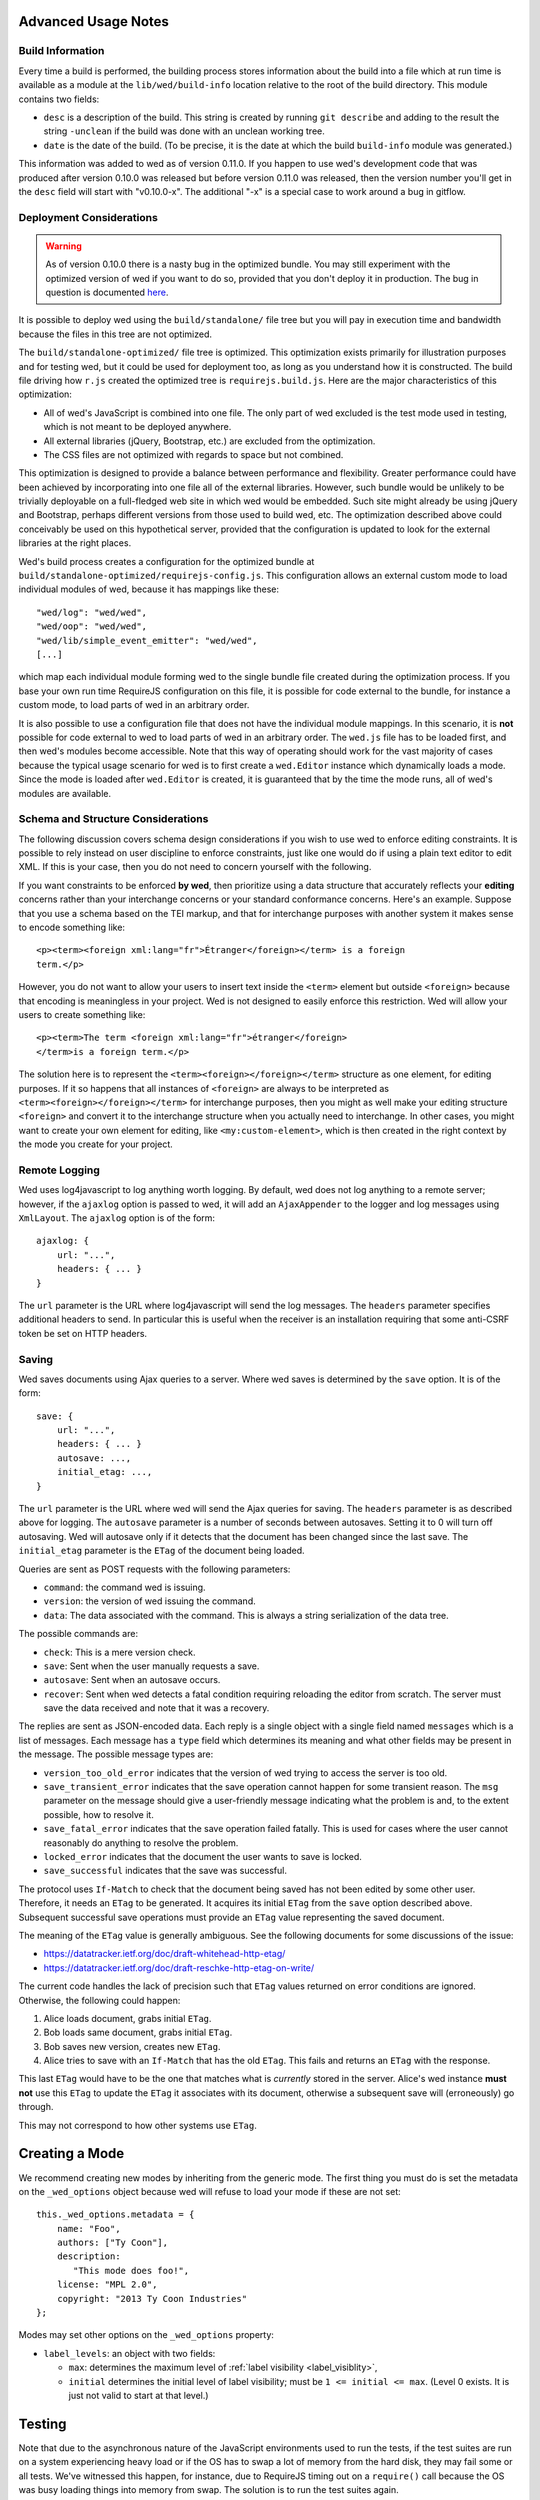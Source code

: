 Advanced Usage Notes
====================

Build Information
-----------------

Every time a build is performed, the building process stores
information about the build into a file which at run time is available
as a module at the ``lib/wed/build-info`` location relative to the
root of the build directory. This module contains two fields:

* ``desc`` is a description of the build. This string is created by
  running ``git describe`` and adding to the result the string
  ``-unclean`` if the build was done with an unclean working tree.

* ``date`` is the date of the build. (To be precise, it is the date at
  which the build ``build-info`` module was generated.)

This information was added to wed as of version 0.11.0. If you happen
to use wed's development code that was produced after version 0.10.0
was released but before version 0.11.0 was released, then the version
number you'll get in the ``desc`` field will start with
"v0.10.0-x". The additional "-x" is a special case to work around a
bug in gitflow.

.. _tech_notes_deployment_considerations:

Deployment Considerations
-------------------------

.. warning:: As of version 0.10.0 there is a nasty bug in the
             optimized bundle. You may still experiment with the
             optimized version of wed if you want to do so, provided
             that you don't deploy it in production. The bug in
             question is documented `here
             <https://github.com/mangalam-research/wed/issues/8>`_.

It is possible to deploy wed using the ``build/standalone/`` file tree
but you will pay in execution time and bandwidth because the files in
this tree are not optimized.

The ``build/standalone-optimized/`` file tree is optimized. This
optimization exists primarily for illustration purposes and for
testing wed, but it could be used for deployment too, as long as you
understand how it is constructed. The build file driving how ``r.js``
created the optimized tree is ``requirejs.build.js``. Here are the
major characteristics of this optimization:

* All of wed's JavaScript is combined into one file. The only part of
  wed excluded is the test mode used in testing, which is not meant to
  be deployed anywhere.

* All external libraries (jQuery, Bootstrap, etc.) are excluded from
  the optimization.

* The CSS files are not optimized with regards to space but not combined.

This optimization is designed to provide a balance between performance
and flexibility. Greater performance could have been achieved by
incorporating into one file all of the external libraries. However,
such bundle would be unlikely to be trivially deployable on a
full-fledged web site in which wed would be embedded. Such site might
already be using jQuery and Bootstrap, perhaps different versions from
those used to build wed, etc. The optimization described above could
conceivably be used on this hypothetical server, provided that the
configuration is updated to look for the external libraries at the
right places.

Wed's build process creates a configuration for the optimized bundle
at ``build/standalone-optimized/requirejs-config.js``. This
configuration allows an external custom mode to load individual
modules of wed, because it has mappings like these::

    "wed/log": "wed/wed",
    "wed/oop": "wed/wed",
    "wed/lib/simple_event_emitter": "wed/wed",
    [...]

which map each individual module forming wed to the single bundle file
created during the optimization process. If you base your own run time
RequireJS configuration on this file, it is possible for code external
to the bundle, for instance a custom mode, to load parts of wed in an
arbitrary order.

It is also possible to use a configuration file that does not have the
individual module mappings. In this scenario, it is **not** possible
for code external to wed to load parts of wed in an arbitrary
order. The ``wed.js`` file has to be loaded first, and then wed's
modules become accessible. Note that this way of operating should work
for the vast majority of cases because the typical usage scenario for
wed is to first create a ``wed.Editor`` instance which dynamically
loads a mode. Since the mode is loaded after ``wed.Editor`` is
created, it is guaranteed that by the time the mode runs, all of wed's
modules are available.

Schema and Structure Considerations
-----------------------------------

The following discussion covers schema design considerations if you
wish to use wed to enforce editing constraints. It is possible to rely
instead on user discipline to enforce constraints, just like one would
do if using a plain text editor to edit XML. If this is your case,
then you do not need to concern yourself with the following.

If you want constraints to be enforced **by wed**, then prioritize
using a data structure that accurately reflects your **editing**
concerns rather than your interchange concerns or your standard
conformance concerns. Here's an example. Suppose that you use a schema
based on the TEI markup, and that for interchange purposes with
another system it makes sense to encode something like::

    <p><term><foreign xml:lang="fr">Étranger</foreign></term> is a foreign
    term.</p>

However, you do not want to allow your users to insert text inside the
``<term>`` element but outside ``<foreign>`` because that encoding is
meaningless in your project. Wed is not designed to easily enforce
this restriction. Wed will allow your users to create something
like::

    <p><term>The term <foreign xml:lang="fr">étranger</foreign>
    </term>is a foreign term.</p>

The solution here is to represent the
``<term><foreign></foreign></term>`` structure as one element, for
editing purposes. If it so happens that all instances of ``<foreign>``
are always to be interpreted as ``<term><foreign></foreign></term>``
for interchange purposes, then you might as well make your editing
structure ``<foreign>`` and convert it to the interchange structure
when you actually need to interchange. In other cases, you might want
to create your own element for editing, like ``<my:custom-element>``,
which is then created in the right context by the mode you create for
your project.

.. _remote_logging:

Remote Logging
--------------

Wed uses log4javascript to log anything worth logging. By default, wed
does not log anything to a remote server; however, if the ``ajaxlog``
option is passed to wed, it will add an ``AjaxAppender`` to the logger
and log messages using ``XmlLayout``. The ``ajaxlog`` option is of the
form::

  ajaxlog: {
      url: "...",
      headers: { ... }
  }

The ``url`` parameter is the URL where log4javascript will send the
log messages. The ``headers`` parameter specifies additional headers
to send. In particular this is useful when the receiver is an
installation requiring that some anti-CSRF token be set on HTTP
headers.

.. _saving:

Saving
------

Wed saves documents using Ajax queries to a server. Where wed saves is
determined by the ``save`` option. It is of the form::

  save: {
      url: "...",
      headers: { ... }
      autosave: ...,
      initial_etag: ...,
  }

The ``url`` parameter is the URL where wed will send the Ajax queries
for saving. The ``headers`` parameter is as described above for
logging. The ``autosave`` parameter is a number of seconds between
autosaves. Setting it to 0 will turn off autosaving. Wed will autosave
only if it detects that the document has been changed since the last
save. The ``initial_etag`` parameter is the ``ETag`` of the document being
loaded.

Queries are sent as POST requests with the following parameters:

* ``command``: the command wed is issuing.

* ``version``: the version of wed issuing the command.

* ``data``: The data associated with the command. This is always a string
  serialization of the data tree.

The possible commands are:

* ``check``: This is a mere version check.

* ``save``: Sent when the user manually requests a save.

* ``autosave``: Sent when an autosave occurs.

* ``recover``: Sent when wed detects a fatal condition requiring
  reloading the editor from scratch. The server must save the data
  received and note that it was a recovery.

The replies are sent as JSON-encoded data. Each reply is a single
object with a single field named ``messages`` which is a list of
messages. Each message has a ``type`` field which determines its
meaning and what other fields may be present in the message. The
possible message types are:

* ``version_too_old_error`` indicates that the version of wed trying to
  access the server is too old.

* ``save_transient_error`` indicates that the save operation cannot
  happen for some transient reason. The ``msg`` parameter on the
  message should give a user-friendly message indicating what
  the problem is and, to the extent possible, how to resolve it.

* ``save_fatal_error`` indicates that the save operation failed
  fatally. This is used for cases where the user cannot reasonably do
  anything to resolve the problem.

* ``locked_error`` indicates that the document the user wants to save
  is locked.

* ``save_successful`` indicates that the save was successful.

The protocol uses ``If-Match`` to check that the document being saved
has not been edited by some other user. Therefore, it needs an
``ETag`` to be generated. It acquires its initial ``ETag`` from the
``save`` option described above. Subsequent successful save operations
must provide an ``ETag`` value representing the saved document.

The meaning of the ``ETag`` value is generally ambiguous. See the
following documents for some discussions of the issue:

- https://datatracker.ietf.org/doc/draft-whitehead-http-etag/
- https://datatracker.ietf.org/doc/draft-reschke-http-etag-on-write/

The current code handles the lack of precision such that ``ETag``
values returned on error conditions are ignored. Otherwise, the
following could happen:

1. Alice loads document, grabs initial ``ETag``.
2. Bob loads same document, grabs initial ``ETag``.
3. Bob saves new version, creates new ``ETag``.
4. Alice tries to save with an ``If-Match`` that has the old
   ``ETag``. This fails and returns an ``ETag`` with the response.

This last ``ETag`` would have to be the one that matches what is
*currently* stored in the server. Alice's wed instance **must not**
use this ``ETag`` to update the ``ETag`` it associates with its
document, otherwise a subsequent save will (erroneously) go through.

This may not correspond to how other systems use ``ETag``.

Creating a Mode
===============

We recommend creating new modes by inheriting from the generic
mode. The first thing you must do is set the metadata on the
``_wed_options`` object because wed will refuse to load your mode if
these are not set::

    this._wed_options.metadata = {
        name: "Foo",
        authors: ["Ty Coon"],
        description:
           "This mode does foo!",
        license: "MPL 2.0",
        copyright: "2013 Ty Coon Industries"
    };


Modes may set other options on the ``_wed_options`` property:

+ ``label_levels``: an object with two fields:

  - ``max``: determines the maximum level of
    :ref:`label visibility <label_visiblity>`,

  - ``initial`` determines the initial level of label visibility; must
    be ``1 <= initial <= max``. (Level 0 exists. It is just not valid
    to start at that level.)

Testing
=======

Note that due to the asynchronous nature of the JavaScript environments
used to run the tests, if the test suites are run on a system
experiencing heavy load or if the OS has to swap a lot of memory from
the hard disk, they may fail some or all tests. We've witnessed this
happen, for instance, due to RequireJS timing out on a ``require()``
call because the OS was busy loading things into memory from
swap. The solution is to run the test suites again.

Another issue with running the tests is that wed uses ``setTimeout``
to do the validation work in a parallel fashion. (This actually
simulates parallelism.) Now, browsers clamp timeouts to at most once a
second for tests that are in background tabs (i.e. tabs whose content
is not currently visible). Some tests want the first validation to be
finished before starting. The upshot is that if the test tab is pushed
to the background some tests will fail due to timeouts. The solution
for now is don't push the tab in which tests are run to the
background. Web workers would solve this problem but would create
other complications so it is unclear whether they are a viable
solution.

Tests are of three types:

* Not browser-dependent and therefore may be run outside a browser. We
  run these in Node.js.

* In-browser tests run *in* the browser.

* Selenium-based tests which run *outside* the browser but use selenium
  to control a browser.

Browser-Independent Tests
-------------------------

To run the tests that are not browser-dependent do::

    $ make test

These tests are located in the ``test/`` directory off the wed
root. You can also run ``mocha``
directly from the command line but having ``make`` build the ``test``
target will trigger a build to ensure that the tests are run against
the latest code.

.. warning:: Keep in mind that tests are **always** run against the
             code present in ``build/standalone/``. If you modify your
             source and fail to rebuild before running the test suite,
             the suite will run against **old code!**

.. _tech_notes_in_browser_tests:

In-Browser Tests
----------------

The browser-dependent tests are located in the ``browser_test/`` directory
off the wed root. To run
the tests that run in the browser, you must run ``server.js``, a
basic web server, from the root of the wed source::

    $ ./server.js

The server will serve on localhost:8888 by default. Give it an
``addr:port`` parameter if you want another address and port. Some
tests require **this** specific server or a server that provides the
same responses to Ajax requests. Point your browser to either:

* `<http://localhost:8888/build/standalone/test.html>`_ to run the
  tests with an unoptimized file tree.

* or `<http://localhost:8888/build/standalone-optimized/test.html>`_ to
  run the tests with an optimized file tree.

If you change wed's code and want to run the browser-dependent test
suite again, make sure to run ``make test`` before you run the suite
again because otherwise the suite will run against the old code.

Selenium-Based Tests
--------------------

Everything that follows is specific to wed. You need to have `selenic
<http://github.com/mangalam-research/selenic>`_ installed and
available on your ``PYTHONPATH``. Read its documentation.  You also
need to have `wedutil <http://github.com/mangalam-research/wedutil>`_
installed and available on your ``PYTHONPATH``.

It is very likely that you'll want to override some of the values in
:github:`config/selenium_config.py` by creating
``local_config/selenium_config.py`` that loads the default file but
override or adds some values. For instance::

    # If used, must appear before the default file is loaded. The
    # default is to not log anything.
    LOGS = True

    # Load the default file
    execfile("config/selenium_config.py")

    # Add some local values...
    SAUCELABS_CREDENTIALS = "foo:bar"
    CHROMEDRIVER_PATH = ".../selenium/chromedriver"

To run the Selenium-based tests, you can run either
``server.js`` *or* an nginx-based server. The latter option is
recommended if you run your browser on a provisioning service like
SauceLabs *and* you want to maximize performance. Running
``server.js`` has been explained above. To run nginx, just issue::

    $ misc/start_nginx

This will launch an nginx server listening on localhost:8888. It will
handle all the requests to static resources itself, but will forward
all Ajax stuff to an instance of ``server.js`` (which is started by
the ``start_nginx`` script to listen on localhost:9999). This server
puts all of the things that would go in ``/var/`` if it was started by
the OS in the ``var/`` directory that sits at the top of the code
tree. Look there for logs. This nginx instance uses the configuration
built at ``build/config/nginx.conf`` from
``config/nginx.conf``.

.. warning:: Remember that if you want to override the configuration,
             the proper way to do it is to copy the configuration file
             into ``local_config/`` and edit it there.

Run ``make`` again after you have made modifications. The only
processing done on nginx's file is to replace instances of ``@PWD@``
with the top of the code tree.

Finally, to run the suite issue::

    $ make selenium-test TEST_BROWSER=<platform>,<browser>,<version>

To run the suite while using the SauceLab servers, run::

    $ make SELENIUM_SAUCELABS=1 selenium-test TEST_BROWSER=...

Behind the scenes, this will launch behave. See the makefile
:github:`build.mk` for information about how behave is run.

The ``TEST_BROWSER`` variable determines which browser will run the
test. You may omit any of ``platform``, ``browser`` or ``versions`` so
long as the parts that are specified are enough to match a **single**
configuration defined in :github:`config/selenium_config.py`. See the
list of configurations there to see what has been configured. If you
want something different from the list there, you'll have to configure
it in the copy you made into ``local_config``.

The environment variable ``BEHAVE_WAIT_BETWEEN_STEPS`` can be set to a
numerical value in seconds to get behave to stop between steps. It
makes the Selenium test unfold more slowly. The environment variable
``SELENIUM_QUIT`` can be set to ``never`` to prevent Selenium from
quitting the browser after the suite is run. It can be set to
``on-success`` so that the Selenium quits only if the suite is
successful.

Q. Why is Python required to run the Selenium-based tests? You've
   introduced a dependency on an additional language!

A. We've found that JavaScript is poorly supported by the various
   agents on which we depend for running Selenium the way we want. We've
   tried to avoid adding a dependency on Python to software which is
   JavaScript through and through, but that fight proved fruitless. Do
   we want to spend our time chasing bugs, badly documented code, and
   obscure or unsupported packages, or do we want to focus on wed? We
   chose the latter.

.. warning:: Some of the browser-dependent tests may fail on browsers
             other than Chrome. Eventually, wed will work the same on
             all browsers but at the moment development efforts are
             spent elsewhere than hunting down differences in browser
             behavior. For instance, as of 2013/07/19 some of the
             caret movement tests fail on Firefox. This does not
             prevent using wed on Firefox.

.. warning:: As part of normal development, wed is tested on Chrome
             first, Firefox second. Other browsers will eventually
             be added to this list as the Selenium-based tests take
             shape.

Internals
=========

The Tag v0.10.0-x
-----------------

The git repository contains tags v0.10.0 and v0.10.0-x. What's the
deal? Both tags represent the same state of development. The first
points into the master branch, the second into the develop branch. The
second tag was created to work around a bug that prevents using ``git
describe`` when using the `nvie edition
<https://github.com/nvie/gitflow>`__ of gitflow. If you use gitflow
with wed, use the `AVH edition
<https://github.com/petervanderdoes/gitflow>`__.

JavaScript Event Handling
-------------------------

Modes are free to bind whatever handlers they want to those GUI
elements they themselves are responsible for creating, managing and
destroying. However, modes **must not** bind their own event handlers
for the standard JavaScript type of events onto any GUI element that
wed is responsible for managing. They must use the appropriate custom
wed events. This ensures proper ordering of processing. Here is the
list of JavaScript events for which custom events have been defined;
the order the events are listed corresponds to the order they are
processed

* keydown:

 + wed-input-trigger-keydown
 + wed-global-keydown

* keypress:

 + wed-input-trigger-keypress
 + wed-global-keypress

* paste:

 + wed-post-paste

* contextmenu:

 + wed-context-menu

Those handlers that are bound to these custom events should have the
following signature:

    ``handler(wed_event, javascript_event)``

Where ``wed_event`` is the jQuery ``Event`` object created for
dispatching custom events and ``javascript_event`` is the original
JavaScript event that caused the custom event to be triggered.

.. warning:: Returning ``false`` from handlers bound to custom events
             won't stop the propagation of the original JavaScript
             event. Handlers for custom events that wish to stop
             propagation of the JavaScript event **must** call the
             appropriate method on the ``javascript_event``
             object. They must additionally return ``false`` or call
             the appropriate methods on the ``wed_event`` object.

* wed-input-trigger-* events are meant to be handled by
  ``InputTrigger`` objects.

* wed-global-* events are meant to be handled by the default event
  handlers for wed, or those event handlers meaning to alter default
  processing.

* The paste event has no wed-global-* event associated with it.

Wed also uses the custom events ``wed-click`` and ``wed-unclick`` to
inform element labels that they should change their status to clicked
or unclicked. These events are used (``wed-click`` specifically) so
that if the status must change due to an event not caused by a mouse
operation, then wed won't cause a mouse event to happen. A ``click``
event would trickle up the handler chain, etc.

Modes that define elements in the GUI tree that want to have their own
custom context menu handler must listen for ``wed-context-menu``
**and** define a data field named ``data-wed-custom-context-menu`` set
to a truthy value. This field must be set **in the DOM** as an
attribute (and not merely using jQuery's ``data()`` method.

Selections
----------

Wed works with multiple types of selections:

DOM selection
  The selection as understood by DOM. Methods working with this
  selection have ``DOM`` in their name.

GUI selection
  The selection in the GUI tree. The GUI selection is just called
  "selection", without any further qualifier. This is the range selected
  by the user in the document being edited. The methods operating on
  this selection do not use a special qualifier. E.g. ``getSelection``
  does not have ``DOM`` or ``data`` in its name and thus works on a
  GUI selection.

Data selection
  The selection that corresponds to the GUI selection in the data tree.
  Methods working with this selection have ``data`` in their name. Mode will
  typically want to work with this selection.

Wed uses Rangy to help with selection manipulations. As of Rangy
1.3alpha.804, there is a bug in IE with handling control ranges. The
workaround for now is to **clear** the range before setting a new
range.

Carets
------

Wed works with multiple types of carets:

Fake caret
  A caret that exists only for wed. It has no existence as far as DOM is
  concerned.

GUI caret
  The caret in the GUI tree. It may or may not correspond to a DOM caret.

Data caret
  The caret in the data tree that corresponds to the GUI caret. It may or may
  not correspond to a DOM caret. Modes usually want to work with this caret.

Support for GUI Controls Outside Wed
------------------------------------

By default, wed does not provide any kind of drop down menus or
toolbar to perform actions like undo/redo, etc. The application that
embeds wed into it, however, might need such tools. Now, the problem
is that as far as wed is concerned, these items are not part of the
editing pane and thus, manipulating them should cause a blurring of
the editor. This is undesirable because:

- It means that a GUI control that fires a transformation would fire
  it when the caret is not defined (because of the blur). This causes
  wed to raise an exception.

- Even if the previous point could somehow be worked around because
  wed keeps enough state to know where the caret was before the blur
  happened, the user would still **see** the focus leave the editor
  pane.

Consequently, such elements must be made known to wed so that it does
not consider clicks in them to cause a loss of
focus. ``Editor.excludeFromBlur`` is the method to use to register
these elements with wed.

.. warning:: These elements must also have ``mousedown`` and ``click``
             handlers that do not cause the **browser** to change the
             focus. This typically means that handlers for these two
             events should prevent the default browser behavior.

IM Support
----------

As usual, the browsers and various web standards make a mess of what
ought to be simple. On both Firefox 23 and Chrome 29, entering text
using IBus does not generate ``keypress`` events. The only events
available are ``keydown`` and ``keyup``. Firefox 23 generates a single
``keyup`` event at the end of composition, Chrome 29 generates a bunch
of ``keyup`` and ``keydown`` events while the character is being
composed. These events are mostly useless because their parameters are
set to values that do not indicate what the user is actually
typing. The browsers also fire ``input`` and
``composition{start,update,end}`` events, which are also nearly
useless. The ``input`` event does not state what was done to the
data. The ``composition{start,update,end}`` events indicate that
composition happened. In theory the ``data`` parameter should hold the
data being changed, but on Chrome 29 the ``compositionend`` event has
a blank ``data`` field when entering the Chinese character for wo3
("I").

There's an additional complication in that these events can happen
when the user wants to **edit** a composed character rather than
delete or add text. Suppose that we are editing the string "livré" to
read "livre". The way to do it without composition is in two
operations: delete the "é" and insert "e" (or in the reverse order).
However, with composition a character can be transformed into another character
by one atomic change on the data. A composition method could make the
change by replacing "é" with "e" as one operation, without there being
a deletion followed by an insertion. The character itself is
transformed.

What wed currently does is capture all keydown and keypress events
that are capturable to edit the data tree and **cancel** the default
behavior. (Then the GUI tree is updated from the data tree and it
looks like text input happened.) So these won't generate input
events. When an input event **is** detected, compare all text nodes of
the element on which the event triggered (a GUI node) with those of
its corresponding data element. Update data nodes as needed.

.. warning:: With this system, composed characters cannot serve as hot
             keys for the input triggers.

GUI Tree and Data Tree
----------------------

Wed maintains two trees of DOM trees:

* A data tree which is not attached to the browser's document. (It is
  not visible. It does not receive events.) It is a mere
  representation in DOM format of the document being edited. You can
  think of this tree as being a part of the model aspect of the MVC
  pattern. (A ``TreeUpdater`` together with a data tree correspond to
  a model.)

* A GUI tree which is derived from the data tree. This GUI tree is
  attached to the browser's document. It receives events and is what
  the user sees. You can think of this tree as being a part of the
  view and controler aspects of the MVC pattern.

The ``GUIUpdater`` object stored in ``Editor._gui_updater`` is
responsible for inserting and deleting the nodes of the GUI tree that
corresponds to those of the data tree whenever the latter is modified.

Conversion for Editing
======================

Wed operates on an HTML structure constructed as follows:

* All elements from the XML document become HTML ``div`` elements.

* The original element's qualified name is stored as the first class in @class.

* All other classes that wed reserved to wed's own purposes have an
  underscore prepended to them.

* All elements that correspond to an actual element in the XML
  document are of the _real class.

* All elements that are added for decorative purposes are either in
  the _phantom or _phantom_wrap class.

* A _phantom element is not editable, period.

* A _phantom_wrap element is not itself editable but contains editable
  (_real) children.

* The XML element's attributes are stored in attributes of the form:

 * ``data-wed-[name]="..."`` when the attribute name is without namespace prefix

 * ``data-wed-[prefix]---[name]="..."`` when the attribute name has a
   namespace prefix

The ``[name]`` part is converted so that three dashes become four, four become
five, etc. Here are examples of XML attributes and what they become in
HTML:

* ``foo`` -> ``data-wed-foo``
* ``xml:lang`` -> ``data-wed-xml---lang``
* ``xml:a-b`` -> ``data-wed-xml---a-b``
* ``xml:a---b`` -> ``data-wed-xml---a----b``

* Wed may add attributes for its internal purposes. These do not
  correspond to any XML attributes. They are encoded as
  ``data-wed--[name]``. An XML attribute name or prefix may not begin
  with a dash, so there cannot be a clash.

Classes Used by Wed
===================

``_phantom``:
  All elements added by wed for representing the data to the user are of
  this class.

``_phantom _gui``:
  All elements that are more that just uneditable text.

``_phantom _text``:
  All elements that are text added to represent some XML data. That
  is, there is some node in the data tree that corresponds
  specifically to this element.

``_phantom _decoration_text``:
  All elements that are text added for purely decorative purposes. The
  difference between these elements and those which are ``_phantom
  _text`` is that the latter represents some contents whereas the
  former is purely decorating the data. For instance if an ``<img>``
  element which points to the image of a cow is represented on screen
  by the word "cow" then this text should be ``_phantom _text``. On
  the other hand if a period is added after numbers in a list so that
  they look nice on screen, these periods should be ``_phantom
  _decoration_text`` elements.

``__start_label``:
  In combination with ``_gui``, indicates a label that marks the start
  of an element.

``__end_label``:
  In combination with ``_gui``, indicates a label that marks the end
  of an element.

``_<id>_label``:
  The ``<id>`` part is the name of an element. This class marks a
  label as belonging to an ``<id>`` element. For instance, a label for
  a ``p`` element will have the class ``_p_label``. The full set of
  classes for such a label which happens to mark the start of ``p``
  will be ``_gui _phantom __start_label _p_label``.

``_start_wrapper``:
  Marks an element which wraps the editable content of an
  element. There may be many such elements at the start of an
  element. For instance a ``ref`` could contain an element label and
  then the phantom text ``(``. Both would be marked with this class.

``_end_wrapper``:
  Like ``_start_wrapper`` but marks the end.

Browser Issues
==============

The sad fact is that browsers are limited in functionality, buggy, or
incompatible with each other. This section documents such issues.

Cut, Paste, Copy
----------------

Copying and pasting don't present any special difficulties. However,
cutting is problematic, because:

1. Browsers don't allow JavaScript to initiate cuts. So it is not
   possible to intercept a ``cut`` event and then cause the browser to
   cut by using a *different* event.

2. A cut modifies the DOM directly. This is a problem because wed
   wants modifications to go through ``TreeUpdater`` objects. An
   earlier version of wed was letting ``cut`` events go through and
   updated the data tree but this caused the GUI tree to become
   stale. (An additional complication is that there is no undoing.)

It is possible to listen to ``cut`` events and let them go through or
veto them, but this is about the maximum level of control that can be
achieved cross-browser.

As of 2013-11-15, cutting works on Firefox 25 and Chrome 30 on
Linux. It is unknown whether it would work on other
platforms. Unfortunately, it is not possible to automatically test for
cutting functionality because JavaScript cannot initiate a cut
operation by itself.


Contenteditable
---------------

Incompatibilities
~~~~~~~~~~~~~~~~~

One area of incompatibility is the implementation of contenteditable
across browsers. Even a single browser can behave inconsistently
depending on how the DOM tree is structured. (In Firefox 20, the
presence or absence of white-space text nodes sometimes changes the
way BACKSPACE is handled when the caret is at the start of a
contenteditable element.)

Successive Elements and the Caret
~~~~~~~~~~~~~~~~~~~~~~~~~~~~~~~~~

Suppose the structure::

    <p contenteditable="true">foo <button contenteditable="false">A</button>
    <button contenteditable="false">B</button> bar</p>

If you place the caret just before the space before "bar" and hit the
left arrow to move it back between buttons A and B, various browsers
will handle it differently. At any rate, in both Chrome 26 and Firefox
20, there will **not** be a caret **between** A and B. The caret may
disappear or be moved somewhere else. The same result occurs if you place the
caret after the space after ``foo`` and hit the right arrow.

Setting the caret programmatically does not work either but in general
results in the caret disappearing.  Browsers differ a little bit. In
Chrome 26, it seems that even though the caret becomes invisible, it
still exists between the two elements. (It is possible to delete
either button.) In Firefox 20, the caret becomes
non-existent (editing is not possible).

So to allow editing between successive elements, wed has to create a
placeholder to allow the user to put their caret between elements.

Synthetic Keyboard Events
-------------------------

In Firefox 20, it seems impossible to get the browser to handle a
synthetic keyboard event exactly as if the user had typed it. The
event can be created and dispatched, and it will trigger event
handlers. However, sending a series of "keydown", "keypress", "keyup"
events for the letter "a" while the caret is in a contenteditable
region won't result in the letter "a" being added to the element being
edited.

It is possible to use plugins like sendkeys_ to simulate key presses
that actually modify the contents of editable elements. However, when
it comes to simulating key presses in contenteditable elements, the
simulation is very imperfect. Cursory testing sending BACKSPACE using
sendkeys and BACKSPACE using the keyboard shows inconsistent behavior.

.. _sendkeys: http://bililite.com/blog/2011/01/23/improved-sendkeys/

Vetoing Mutations
-----------------

It might seem that using MutationObserver to check on a DOM tree, one
would be able to veto a user-initiated change inside contenteditable
elements. In practice, a single keyboard key (like BACKSPACE) hit
might result in 5-6 mutations of the DOM tree, and there is no simple
way to know that these 5-6 mutations were all initiated by a single
key.

Memory Leaks
------------

There seems to be a small memory leak upon reloading a window with wed
in it.

Tests performed with Chrome's memory profiler by doing:

1. One load,
2. issuing a memory profile,
3. reload, and
4. issuing a memory profile

show that the whole Walker tree created before the first profile is
created still exists at the time of the second profile. Upon reload,
wed stops all MutationObservers, removes all event handlers, and
deletes the data structure of the document being edited. We do not know
of a good explanation for the leak.

Historical Notes
================

Initially wed was designed with the idea that ``contenteditable``
would take care of caret management, selection management, text entry,
etc. Consequently, wed would let the browser drive the management of
these things and query the browser to know where the caret was,
whether there was a selection, etc. However, experience soon proved
that the browsers did not handle these functions in a way that was
appropriate for wed. So wed had to take over the management of some of
these functions. Since there was always some hope that at least *some*
of these functions could *still* be delegated to the browser, these
changes happened incrementally, changing only as much as needed to get
the desired result. Some of these changes made earlier code obsolete
but this was not discovered immediately. So wed evolved form this approach:

 * The browser is the authority on the caret position, the selection,
   and related things. Wed queries the browser as needed.

To this approach:

 * Wed is the authority on the caret position, the selection, and
   related things. Wed updates the browser's idea of such things as
   needed.

The incremental nature of the changes made it so that overtime code
that operated under the first approach was found right next to code
that operated under the second approach. Version 0.17.0 cleaned up a
good deal of the old code (first approach) that was made obsolete by
the incremental changes, but some obsolete code may still remain.

..  LocalWords:  contenteditable MutationObserver MutationObservers
..  LocalWords:  keydown keypress javascript jQuery util contextmenu
..  LocalWords:  InputTrigger wed's prepended xml lang keyup sendkeys
..  LocalWords:  compositionend wo livré livre capturable GUIUpdater
..  LocalWords:  TEI Étranger étranger IBus AjaxAppender XmlLayout IM
..  LocalWords:  ajaxlog url CSRF JSON msg Github reStructuredText js
..  LocalWords:  RequireJS setTimeout localhost selenic addr config
..  LocalWords:  PYTHONPATH nginx nginx's SauceLab Makefile DOM desc
..  LocalWords:  getSelection namespace programmatically profiler CSS
..  LocalWords:  gitflow oop wedutil SauceLabs nvie AVH deployable py
..  LocalWords:  requirejs unoptimized conf gui LocalWords github
..  LocalWords:  unclick unclicked truthy
